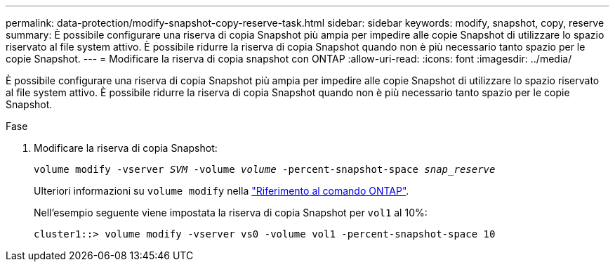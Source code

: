 ---
permalink: data-protection/modify-snapshot-copy-reserve-task.html 
sidebar: sidebar 
keywords: modify, snapshot, copy, reserve 
summary: È possibile configurare una riserva di copia Snapshot più ampia per impedire alle copie Snapshot di utilizzare lo spazio riservato al file system attivo. È possibile ridurre la riserva di copia Snapshot quando non è più necessario tanto spazio per le copie Snapshot. 
---
= Modificare la riserva di copia snapshot con ONTAP
:allow-uri-read: 
:icons: font
:imagesdir: ../media/


[role="lead"]
È possibile configurare una riserva di copia Snapshot più ampia per impedire alle copie Snapshot di utilizzare lo spazio riservato al file system attivo. È possibile ridurre la riserva di copia Snapshot quando non è più necessario tanto spazio per le copie Snapshot.

.Fase
. Modificare la riserva di copia Snapshot:
+
`volume modify -vserver _SVM_ -volume _volume_ -percent-snapshot-space _snap_reserve_`

+
Ulteriori informazioni su `volume modify` nella link:https://docs.netapp.com/us-en/ontap-cli/volume-modify.html["Riferimento al comando ONTAP"^].

+
Nell'esempio seguente viene impostata la riserva di copia Snapshot per `vol1` al 10%:

+
[listing]
----
cluster1::> volume modify -vserver vs0 -volume vol1 -percent-snapshot-space 10
----


